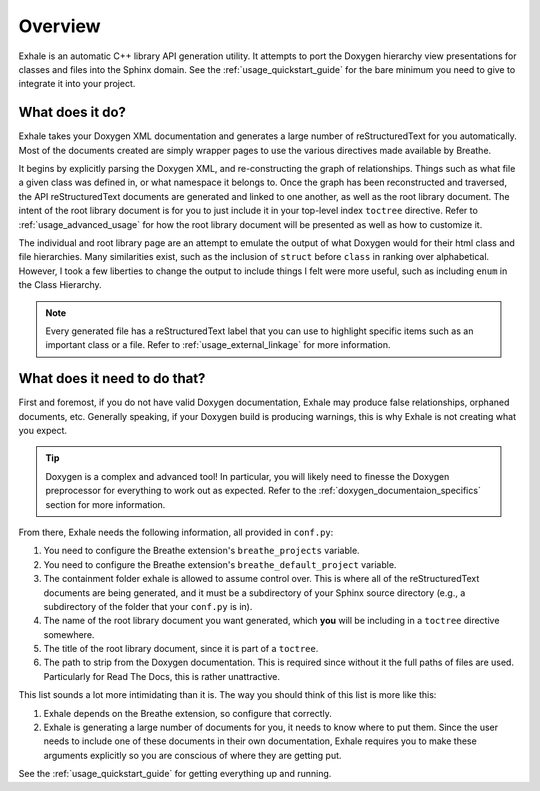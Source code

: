 .. _overview:

Overview
========================================================================================

Exhale is an automatic C++ library API generation utility.  It attempts to port the
Doxygen hierarchy view presentations for classes and files into the Sphinx domain.  See
the :ref:`usage_quickstart_guide` for the bare minimum you need to give to integrate it
into your project.

What does it do?
----------------------------------------------------------------------------------------

Exhale takes your Doxygen XML documentation and generates a large number of
reStructuredText for you automatically.  Most of the documents created are simply
wrapper pages to use the various directives made available by Breathe.

It begins by explicitly parsing the Doxygen XML, and re-constructing the graph of
relationships.  Things such as what file a given class was defined in, or what namespace
it belongs to.  Once the graph has been reconstructed and traversed, the API
reStructuredText documents are generated and linked to one another, as well as the root
library document.  The intent of the root library document is for you to just include it
in your top-level index ``toctree`` directive.  Refer to :ref:`usage_advanced_usage` for
how the root library document will be presented as well as how to customize it.

The individual and root library page are an attempt to emulate the output of what
Doxygen would for their html class and file hierarchies.  Many similarities exist, such
as the inclusion of ``struct`` before ``class`` in ranking over alphabetical.  However,
I took a few liberties to change the output to include things I felt were more useful,
such as including ``enum`` in the Class Hierarchy.

.. note::

   Every generated file has a reStructuredText label that you can use to highlight
   specific items such as an important class or a file.  Refer to
   :ref:`usage_external_linkage` for more information.


What does it need to do that?
----------------------------------------------------------------------------------------

First and foremost, if you do not have valid Doxygen documentation, Exhale may produce
false relationships, orphaned documents, etc.  Generally speaking, if your Doxygen
build is producing warnings, this is why Exhale is not creating what you expect.

.. tip::

   Doxygen is a complex and advanced tool!  In particular, you will likely need to
   finesse the Doxygen preprocessor for everything to work out as expected.  Refer to
   the :ref:`doxygen_documentaion_specifics` section for more information.

From there, Exhale needs the following information, all provided in ``conf.py``:

1. You need to configure the Breathe extension's ``breathe_projects`` variable.
2. You need to configure the Breathe extension's ``breathe_default_project`` variable.
3. The containment folder exhale is allowed to assume control over.  This is where
   all of the reStructuredText documents are being generated, and it must be a
   subdirectory of your Sphinx source directory (e.g., a subdirectory of the folder that
   your ``conf.py`` is in).
4. The name of the root library document you want generated, which **you** will be
   including in a ``toctree`` directive somewhere.
5. The title of the root library document, since it is part of a ``toctree``.
6. The path to strip from the Doxygen documentation.  This is required since without it
   the full paths of files are used.  Particularly for Read The Docs, this is rather
   unattractive.

This list sounds a lot more intimidating than it is.  The way you should think of this
list is more like this:

1. Exhale depends on the Breathe extension, so configure that correctly.
2. Exhale is generating a large number of documents for you, it needs to know where to
   put them.  Since the user needs to include one of these documents in their own
   documentation, Exhale requires you to make these arguments explicitly so you are
   conscious of where they are getting put.

See the :ref:`usage_quickstart_guide` for getting everything up and running.
